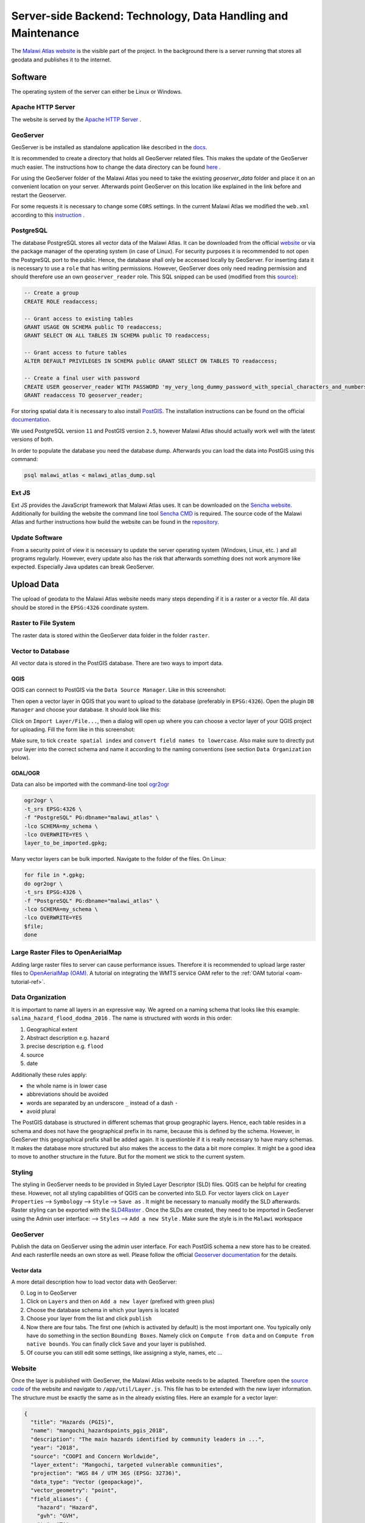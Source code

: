 **************************************************************
Server-side Backend: Technology, Data Handling and Maintenance
**************************************************************

The `Malawi Atlas website <www.gis-malawi.com/malawi_atlas>`_ is the visible part of the project. In the background there is a server running that stores all geodata and publishes it to the internet.

Software
========

The operating system of the server can either be Linux or Windows.

Apache HTTP Server
------------------

The website is served by the `Apache HTTP Server <https://httpd.apache.org/>`_ .


GeoServer
---------

GeoServer is be installed as standalone application like described in the `docs <https://docs.geoserver.org/stable/en/user/installation/linux.html>`_.

It is recommended to create a directory that holds all GeoServer related files. This makes the update of the GeoServer much easier. The instructions how to change the data directory can be found `here <https://docs.geoserver.org/stable/en/user/datadirectory/setting.html>`_ .

For using the GeoServer folder of the Malawi Atlas you need to take the existing `geoserver_data` folder and place it on an convenient location on your server. Afterwards point GeoServer on this location like explained in the link before and restart the Geoserver.

For some requests it is necessary to change some ``CORS`` settings. In the current Malawi Atlas we modified the ``web.xml`` according to this `instruction <https://docs.geoserver.org/latest/en/user/production/container.html#enable-cors>`_ .

PostgreSQL
----------

The database PostgreSQL stores all vector data of the Malawi Atlas. It can be downloaded from the official `website <https://www.postgresql.org/download/>`_  or via the package manager of the operating system (in case of Linux).  For security purposes it is recommended to not open the PostgreSQL port to the public. Hence, the database shall only be accessed locally by GeoServer. For inserting data it is necessary to use a ``role`` that has writing permissions. However, GeoServer does only need reading permission and should therefore use an own ``geoserver_reader`` role. This SQL snipped can be used (modified from this `source <https://gist.github.com/oinopion/4a207726edba8b99fd0be31cb28124d0>`_):

.. code-block:: sql

  -- Create a group
  CREATE ROLE readaccess;

  -- Grant access to existing tables
  GRANT USAGE ON SCHEMA public TO readaccess;
  GRANT SELECT ON ALL TABLES IN SCHEMA public TO readaccess;

  -- Grant access to future tables
  ALTER DEFAULT PRIVILEGES IN SCHEMA public GRANT SELECT ON TABLES TO readaccess;

  -- Create a final user with password
  CREATE USER geoserver_reader WITH PASSWORD 'my_very_long_dummy_password_with_special_characters_and_numbers123!';
  GRANT readaccess TO geoserver_reader;

For storing spatial data it is necessary to also install `PostGIS <https://postgis.net>`_. The installation instructions can be found on the official `documentation <https://postgis.net/install/>`_.

We used PostgreSQL version ``11`` and PostGIS version ``2.5``, however Malawi Atlas should actually work well with the latest versions of both.

In order to populate the database you need the database dump. Afterwards you can load the data into PostGIS using this command:

.. code-block:: shell

  psql malawi_atlas < malawi_atlas_dump.sql


Ext JS
------

Ext JS provides the JavaScript framework that Malawi Atlas uses. It can be downloaded on the `Sencha website <https://www.sencha.com/legal/GPL/>`_. Additionally for building the website the command line tool `Sencha CMD <https://www.sencha.com/products/extjs/cmd-download/>`_ is required. The source code of the Malawi Atlas and further instructions how build the website can be found in the `repository <https://github.com/zgis/malawi_atlas_public>`_.


Update Software
---------------

From a security point of view it is necessary to update the server operating system (Windows, Linux, etc. ) and all programs regularly. However, every update also has the risk that afterwards something does not work anymore like expected. Especially Java updates can break GeoServer.


Upload Data
===========

The upload of geodata to the Malawi Atlas website needs many steps depending if it is a raster or a vector file. All data should be stored in the ``EPSG:4326`` coordinate system.

Raster to File System
----------------------

The raster data is stored within the GeoServer data folder in the folder ``raster``.

Vector to Database
------------------

All vector data is stored in the PostGIS database. There are two ways to import data.

QGIS
~~~~

QGIS can connect to PostGIS via the ``Data Source Manager``. Like in this screenshot:

.. image:: img/qgis_postgis_connection.png

Then open a vector layer in QGIS that you want to upload to the database (preferably in ``EPSG:4326``). Open the plugin ``DB Manager`` and choose your database. It should look like this:

.. image:: img/qgis_db_manager.png

Click on ``Import Layer/File...``, then a dialog will open up where you can choose a vector layer of your QGIS project for uploading. Fill the form like in this screenshot:

.. image:: img/qgis_upload_vector.png

Make sure, to tick ``create spatial index`` and ``convert field names to lowercase``. Also make sure to directly put your layer into the correct schema and name it according to the naming conventions (see section ``Data Organization`` below).

GDAL/OGR
~~~~~~~~

Data can also be imported with the command-line tool `ogr2ogr <https://www.gdal.org/ogr2ogr.html>`_

.. code-block:: shell

  ogr2ogr \
  -t_srs EPSG:4326 \
  -f "PostgreSQL" PG:dbname="malawi_atlas" \
  -lco SCHEMA=my_schema \
  -lco OVERWRITE=YES \
  layer_to_be_imported.gpkg;

Many vector layers can be bulk imported. Navigate to the folder of the files. On Linux:

.. code-block:: shell

  for file in *.gpkg;
  do ogr2ogr \
  -t_srs EPSG:4326 \
  -f "PostgreSQL" PG:dbname="malawi_atlas" \
  -lco SCHEMA=my_schema \
  -lco OVERWRITE=YES
  $file;
  done


Large Raster Files to OpenAerialMap
-----------------------------------

Adding large raster files to server can cause performance issues. Therefore it is recommended to upload large raster
files to `OpenAerialMap (OAM) <https://openaerialmap.org/>`_. A tutorial on integrating the WMTS service OAM refer to
the :ref:`OAM tutorial <oam-tutorial-ref>`.

.. _server-data-organization-ref:

Data Organization
-----------------

It is important to name all layers in an expressive way. We agreed on a naming schema that looks like this example:
``salima_hazard_flood_dodma_2016`` . The name is structured with words in this order:

1. Geographical extent
2. Abstract description e.g. ``hazard``
3. precise description e.g. ``flood``
4. source
5. date

Additionally these rules apply:

* the whole name is in lower case
* abbreviations should be avoided
* words are separated by an underscore ``_`` instead of a dash ``-``
* avoid plural

The PostGIS database is structured in different schemas that group geographic layers. Hence, each table resides in a schema and does not have the geographical prefix in its name, because this is defined by the schema. However, in GeoServer this geographical prefix shall be added again. It is questionble if it is really necessary to have many schemas. It makes the database more structured but also makes the access to the data a bit more complex. It might be a good idea to move to another structure in the future. But for the moment we stick to the current system.

Styling
-------

The styling in GeoServer needs to be provided in Styled Layer Descriptor (SLD) files. QGIS can be helpful for creating these. However, not all styling capabilities of QGIS can be converted into SLD. For vector layers click on ``Layer Properties`` --> ``Symbology`` --> ``Style`` --> ``Save as`` . It might be necessary to manually modify the SLD afterwards. Raster styling can be exported with the `SLD4Raster <https://plugins.qgis.org/plugins/SLD4raster/>`_ . Once the SLDs are created, they need to be imported in GeoServer using the Admin user interface: --> ``Styles`` --> ``Add a new Style`` .  Make sure the style is in the ``Malawi`` workspace

GeoServer
---------

Publish the data on GeoServer using the admin user interface. For each PostGIS schema a new store has to be created. And each rasterfile needs an own store as well. Please follow the official `Geoserver documentation <https://docs.geoserver.org/>`_ for the details.

Vector data
~~~~~~~~~~~

A more detail description how to load vector data with GeoServer:

0. Log in to GeoServer 
1. Click on ``Layers`` and then on ``Add a new layer`` (prefixed with green plus)
2. Choose the database schema in which your layers is located
3. Choose your layer from the list and click ``publish``
4. Now there are four tabs. The first one (which is activated by default) is the most important one. You typically only have do something in the section ``Bounding Boxes``. Namely click on ``Compute from data`` and on ``Compute from native bounds``. You can finally click ``Save`` and your layer is published. 
5. Of course you can still edit some settings, like assigning a style, names, etc ...


Website
-------

Once the layer is published with GeoServer, the Malawi Atlas website needs to be adapted. Therefore open the `source code <https://github.com/ZGIS/malawi_atlas_public>`_ of the website and navigate to ``/app/util/Layer.js``. This file has to be extended with the new layer information. The structure must be exactly the same as in the already existing files. Here an example for a vector layer:

.. code-block:: javascript

  {
    "title": "Hazards (PGIS)",
    "name": "mangochi_hazardspoints_pgis_2018",
    "description": "The main hazards identified by community leaders in ...",
    "year": "2018",
    "source": "COOPI and Concern Worldwide",
    "layer_extent": "Mangochi, targeted vulnerable communities",
    "projection": "WGS 84 / UTM 36S (EPSG: 32736)",
    "data_type": "Vector (geopackage)",
    "vector_geometry": "point",
    "field_aliases": {
      "hazard": "Hazard",
      "gvh": "GVH",
      "ta": "TA",
      "notes": "Notes",
      "data_sourc": "Data collection method",
      "data_date": "Date collected"
    }
  }

Here an example for a raster layer:

.. code-block:: javascript

  {
   "title": "Pre-targeted vulnerable households (density)",
   "name": "mangochi_pre_targ_hh_density_2018",
   "description": "COOPI and Concern Worldwide (CWW) in a consortium led ....",
   "year": "2018",
   "source": "Concern Worldwide and COOPI",
   "layer_extent": "Mangochi, where pre-targeting carried out",
   "projection": "WGS 84 / UTM 36 South (EPSG: 32736)",
   "data_type": "Raster (.tif)",
   "raster_properties": {
     "value_meaning": "Density of vulnerable households pre-targeted by Concern Worldwide",
     "value_statistics": "Min = 0, max = 383",
     "spatial_resolution": "10m x 10m"
   }
  }

Afterwards the website has to be build with the command line program `Sencha CMD <https://www.sencha.com/products/sencha-cmd/>`_ . Inside the folder ``build/production/MalawiAtlas`` is the source code of the new website. Move this folder to the server and check if everything works like expected.

Backup
------

From time to time there should be a backup of both the PostGIS database and the GeoServer data directory. For the PostGIS backup this command is useful:

.. code-block:: shell

  pg_dump malawi_atlas > malawi_atlas_dump.sql

  # restore
  create_db test_malawi_atlas
  psql test_malawi_atlas < malawi_atlas_dump.sql


The database can be exported as GeoPackage or as a folder of Shapefiles:

.. code-block:: shell

  ogr2ogr \
      -f GPKG output.gpkg \
      PG:"host=localhost user=geoserver_reader dbname=malawi_atlas password=add_the_password_here"

  ogr2ogr \
      -f "ESRI Shapefile" mydatadump \
      PG:"host=localhost user=geoserver_reader dbname=malawi_atlas password=add_the_password_here"

The GeoServer can be backed up by copying the GeoServer data directory.
